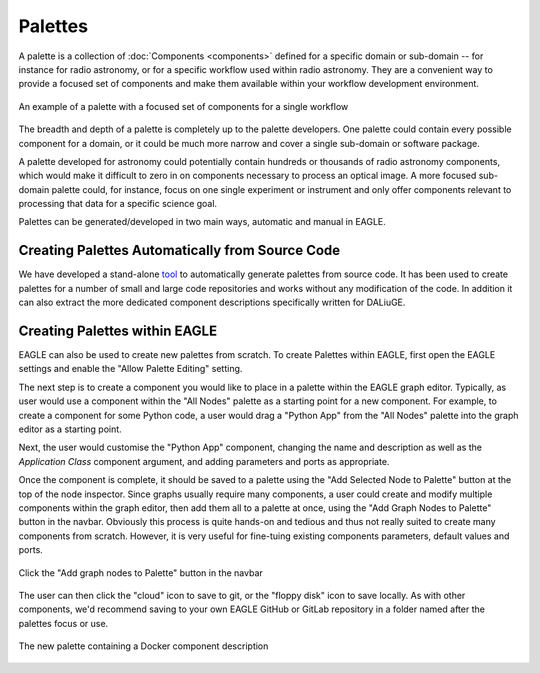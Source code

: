 Palettes
========

A palette is a collection of :doc:`Components <components>` defined for a
specific domain or sub-domain -- for instance for radio astronomy, or for a
specific workflow used within radio astronomy. They are a convenient way to
provide a focused set of components and make them available within your workflow
development environment.

.. figure:: _static/images/palette.png
  :width: 250px
  :align: center
  :alt: An example of a palette in EAGLE
  :figclass: align-center

  An example of a palette with a focused set of components for a single workflow

The breadth and depth of a palette is completely up to the palette developers.
One palette could contain every possible component for a domain, or it could be
much more narrow and cover a single sub-domain or software package.

A palette developed for astronomy could potentially contain hundreds or thousands of radio
astronomy components, which would make it difficult to zero in on components
necessary to process an optical image. A more focused sub-domain palette could,
for instance, focus on one single experiment or instrument and only offer
components relevant to processing that data for a specific science goal.

Palettes can be generated/developed in two main ways, automatic and manual in EAGLE.


Creating Palettes Automatically from Source Code
------------------------------------------------

We have developed a stand-alone `tool <https://icrar.github.io/dlg_paletteGen/>`_ to automatically generate palettes from source code. It has been used to create palettes for a number of small and large code repositories and works without any modification of the code. In addition it can also extract the more dedicated component descriptions specifically written for DALiuGE.

Creating Palettes within EAGLE
------------------------------

EAGLE can also be used to create new palettes from scratch. To create Palettes within EAGLE,
first open the EAGLE settings and enable the "Allow Palette Editing" setting.

The next step is to create a component you would like to place in a palette
within the EAGLE graph editor. Typically, as user would use a component within
the "All Nodes" palette as a starting point for a new component. For example, to
create a component for some Python code, a user would drag a "Python App" from
the "All Nodes" palette into the graph editor as a starting point.

Next, the user would customise the "Python App" component, changing the name and
description as well as the *Application Class* component argument, and adding parameters and ports as appropriate.

Once the component is complete, it should be saved to a palette using the
"Add Selected Node to Palette" button at the top of the node inspector.
Since graphs usually require many components, a user could create and modify
multiple components within the graph editor, then add them all to a palette at
once, using the "Add Graph Nodes to Palette" button in the navbar. Obviously this process is quite hands-on and tedious and thus not really suited to create many components from scratch. However, it is very useful for fine-tuing existing components parameters, default values and ports.

.. figure:: _static/images/components/navbar_button.png
  :width: 240px
  :align: center
  :alt: Click the "Add graph nodes to Palette" button in the navbar
  :figclass: align-center

  Click the "Add graph nodes to Palette" button in the navbar

The user can then click the "cloud" icon to save to git, or the "floppy disk" icon to save locally.
As with other components, we'd recommend saving to your own EAGLE GitHub or GitLab repository in a folder named after the palettes focus or use.

.. figure:: _static/images/components/new_palette.png
  :width: 500px
  :align: center
  :alt: The new palette containing a Docker component description
  :figclass: align-center

  The new palette containing a Docker component description
